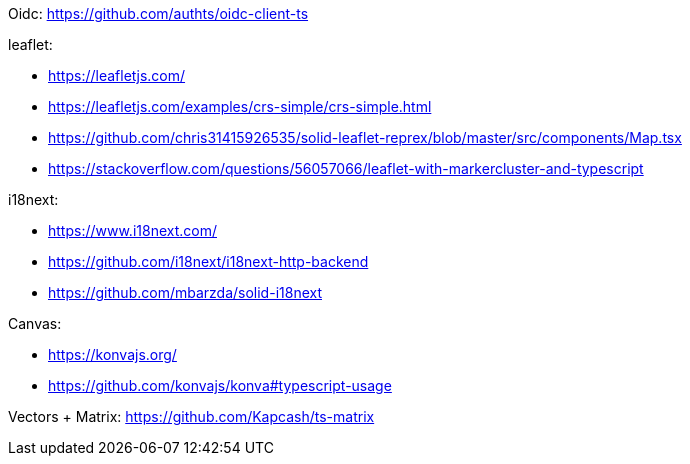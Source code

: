 Oidc: https://github.com/authts/oidc-client-ts

leaflet:

* https://leafletjs.com/
* https://leafletjs.com/examples/crs-simple/crs-simple.html
* https://github.com/chris31415926535/solid-leaflet-reprex/blob/master/src/components/Map.tsx
* https://stackoverflow.com/questions/56057066/leaflet-with-markercluster-and-typescript

i18next:

* https://www.i18next.com/
* https://github.com/i18next/i18next-http-backend
* https://github.com/mbarzda/solid-i18next


Canvas:

* https://konvajs.org/
* https://github.com/konvajs/konva#typescript-usage

Vectors + Matrix: https://github.com/Kapcash/ts-matrix
